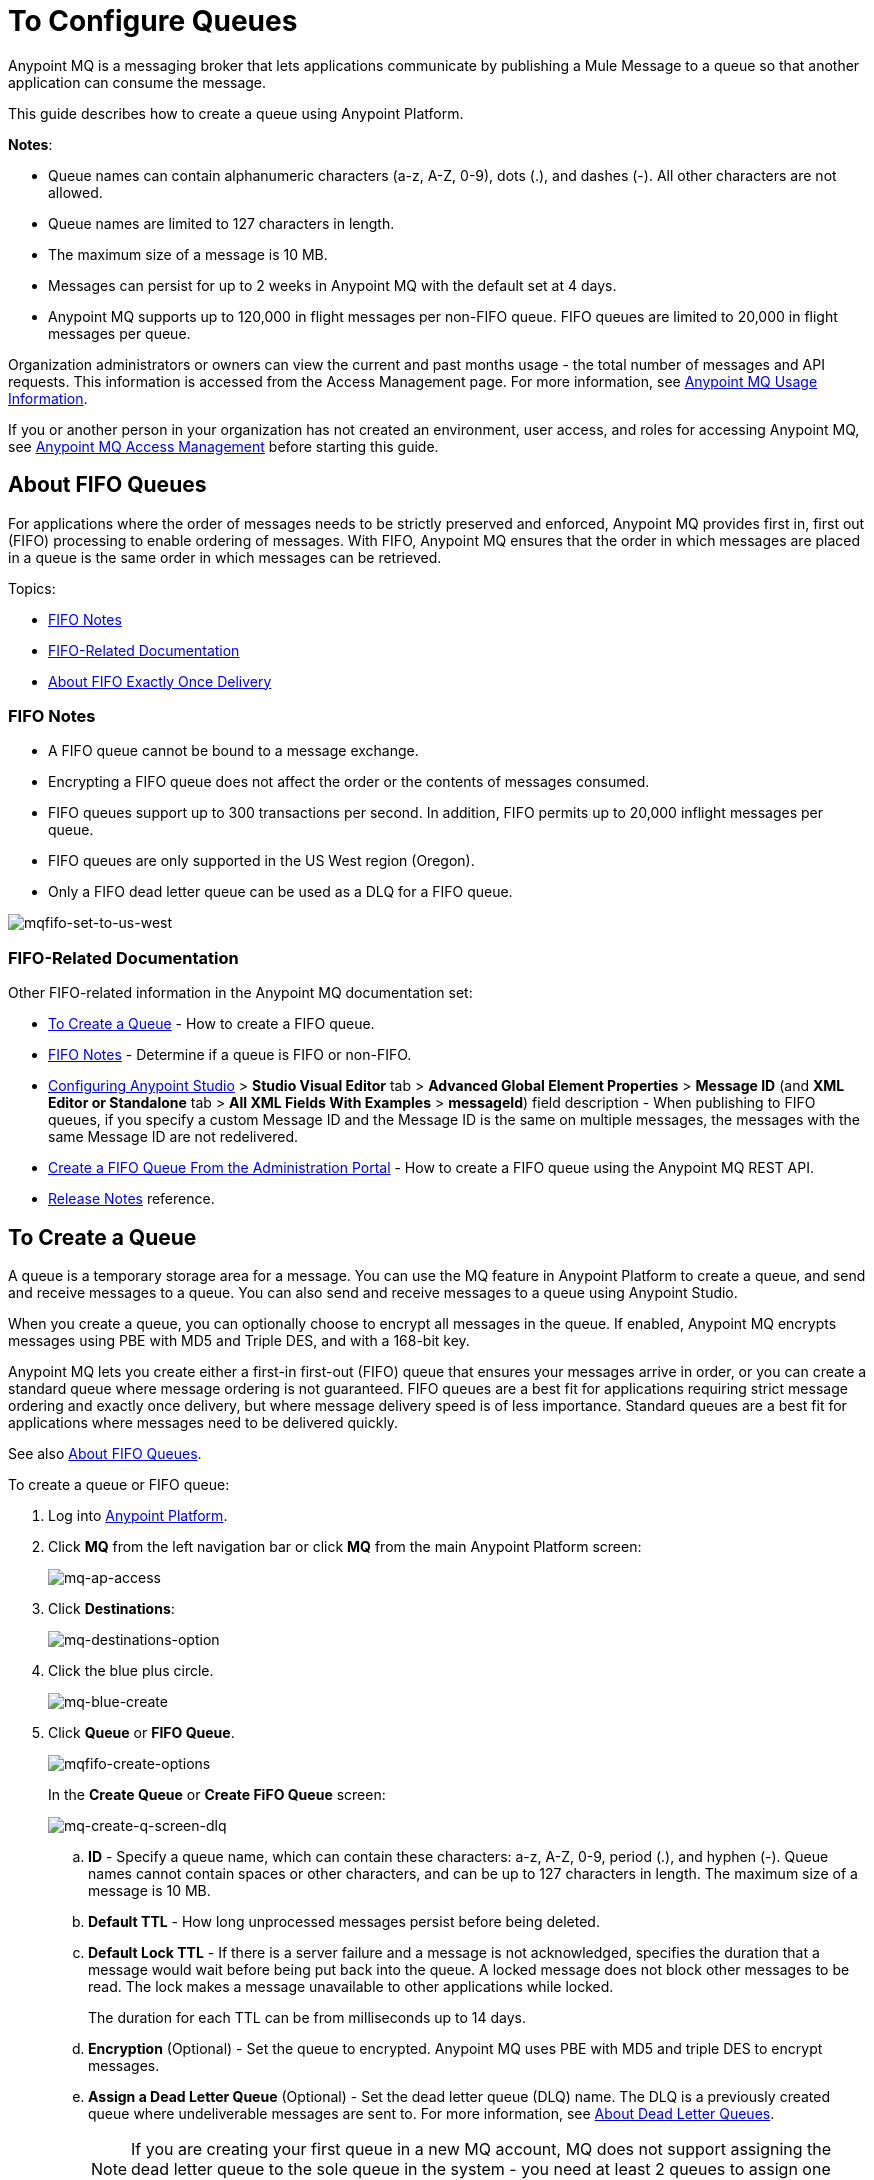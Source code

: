 = To Configure Queues
:keywords: mq, destinations, queues, pub-sub

Anypoint MQ is a messaging broker that lets applications communicate by publishing a Mule Message to a queue so that another application can consume the message.

This guide describes how to create a queue using Anypoint Platform.

*Notes*: 

* Queue names can contain alphanumeric characters (a-z, A-Z, 0-9), dots (.), and dashes (-). All other characters are not allowed. 
* Queue names are limited to 127 characters in length. 
* The maximum size of a message is 10 MB.
* Messages can persist for up to 2 weeks in Anypoint MQ with the default set at 4 days.
* Anypoint MQ supports up to 120,000 in flight messages per non-FIFO queue. FIFO queues are limited to 20,000 in flight messages per queue.

Organization administrators or owners can view the current and past months usage - the total number of messages and API requests. This information is accessed from the Access Management page. For more information, see link:/anypoint-mq/mq-usage[Anypoint MQ Usage Information].

If you or another person in your organization has not created an environment, user access, and roles for accessing Anypoint MQ, see link:/anypoint-mq/mq-access-management[Anypoint MQ Access Management] before starting this guide.

[[fifoqueues]]
== About FIFO Queues

For applications where the order of messages needs to be strictly preserved and enforced, Anypoint MQ provides first in, first out (FIFO) processing to enable ordering of messages. With FIFO, Anypoint MQ ensures that the order in which messages are placed in a queue is the same order in which messages can be retrieved.

Topics:

* <<FIFO Notes>>
* <<FIFO-Related Documentation>>
* <<About FIFO Exactly Once Delivery>>

=== FIFO Notes

* A FIFO queue cannot be bound to a message exchange.
* Encrypting a FIFO queue does not affect the order or the contents of messages consumed.
* FIFO queues support up to 300 transactions per second. In addition, FIFO permits up to 20,000 inflight messages per queue.
* FIFO queues are only supported in the US West region (Oregon).
* Only a FIFO dead letter queue can be used as a DLQ for a FIFO queue.

image:mqfifo-set-to-us-west.png[mqfifo-set-to-us-west]

=== FIFO-Related Documentation

Other FIFO-related information in the Anypoint MQ documentation set:

* <<To Create a Queue>> - How to create a FIFO queue.
* xref:dlqfifo[FIFO Notes] - Determine if a queue is FIFO or non-FIFO.
* link:/anypoint-mq/mq-studio#configuring-anypoint-studio[Configuring Anypoint Studio] > *Studio Visual Editor* tab >
*Advanced Global Element Properties* > *Message ID* (and *XML Editor or Standalone* tab > 
*All XML Fields With Examples* > *messageId*) field description - When publishing to FIFO queues,
if you specify a custom Message ID and the Message ID is the same on multiple messages, the
messages with the same Message ID are not redelivered.
* link:/anypoint-mq/mq-apis#create-a-fifo-queue-from-the-administration-portal[Create a FIFO Queue From the Administration Portal] - How to create a FIFO queue using the Anypoint MQ REST API.
* link:/release-notes/mq-release-notes#version-1-5-0-january-28-2017[Release Notes] reference.

== To Create a Queue

A queue is a temporary storage area for a message. You can use the MQ feature in Anypoint Platform to create a queue, and send and receive messages to a queue. You can also send and receive messages to a queue using Anypoint Studio.

When you create a queue, you can optionally choose to encrypt all messages in the queue. If enabled, 
Anypoint MQ encrypts messages using PBE with MD5 and Triple DES, and with a 168-bit key.

Anypoint MQ lets you create either a first-in first-out (FIFO) queue
that ensures your messages arrive in order, or you can create a standard
queue where message ordering is not guaranteed.
FIFO queues are a best fit for applications requiring strict message ordering and exactly once delivery, but where message delivery speed is of less importance.
Standard queues are a best fit for applications where messages need to be delivered quickly.

See also xref:fifoqueues[About FIFO Queues].

To create a queue or FIFO queue:

. Log into link:https://anypoint.mulesoft.com/#/signin[Anypoint Platform].
. Click *MQ* from the left navigation bar or click *MQ* from the main Anypoint Platform screen:
+
image:mq-ap-access.png[mq-ap-access]
+
. Click *Destinations*:
+
image:mq-destinations-option.png[mq-destinations-option]
+
. Click the blue plus circle.
+
image:mq-blue-create.png[mq-blue-create]
+
. Click *Queue* or *FIFO Queue*.
+
image:mqfifo-create-options.png[mqfifo-create-options]
+
In the *Create Queue* or *Create FiFO Queue* screen:
+
image:mq-create-q-screen-dlq.png[mq-create-q-screen-dlq]
+
.. *ID* - Specify a queue name, which can contain these characters: a-z, A-Z, 0-9, period (.), and hyphen (-). Queue names cannot contain spaces or other characters, and can be up to 127 characters in length. The maximum size of a message is 10 MB.
+
.. *Default TTL* - How long unprocessed messages persist before being deleted.
.. *Default Lock TTL* - If there is a server failure and a message is not acknowledged, specifies the duration that a message would wait before being put back into the queue. A locked message does not block other messages to be read. The lock makes a message unavailable to other applications while locked.
+
The duration for each TTL can be from milliseconds up to 14 days.
+
.. *Encryption* (Optional) - Set the queue to encrypted. Anypoint MQ uses PBE with MD5 and triple DES to encrypt messages.
.. [[qdlq]]*Assign a Dead Letter Queue* (Optional) - Set the dead letter queue (DLQ) name. The DLQ is a previously created queue where undeliverable messages are sent to. For more information, see <<About Dead Letter Queues>>.
+
NOTE: If you are creating your first queue in a new MQ account, MQ does not support assigning the dead letter queue to the sole queue in the system - you need at least 2 queues to assign one queue to be a dead letter queue. 
+
.. Click *Save Changes*.
. In the Destinations screen, click the queue name to list its details:
+
image:mq-queue-details2.png[mq-queue-details2]
+
If you designate a dead letter queue, the details screen appears as:
+
image:mq-mdq-with-dlq.png[mq-mdq-with-dlq.png]
+
The details for the dead letter queue itself are:
+
image:mq-dlq-dest.png[mq-dlq-dest]

[[dlqfifo]]
After you expand the detail for a dead letter queue and if a queue is associated with the DLQ, the detail message indicates whether the DLQ is for FIFO or not:

image:mqfifo-dlq-types.png[mqfifo-dlq-types]

See <<To Send a Message to a Queue>> for how Anypoint Platform lets you send
messages to a queue and view, return the messages to the queue, or delete the messages.
Message content (called a payload) can be text, JSON, or CSV (comma-separated values).

*Note:* If you need to delete a queue, see link:/anypoint-mq/mq-faq#how-do-i-delete-a-queue[How do I delete a queue?]

== About FIFO Exactly Once Delivery

For applications such as those used in transactional use cases where messages need to be processed exactly once, Anypoint MQ supports exactly once delivery of messages when messages are published to FIFO queues. FIFO queues supports deduplication of messages. For example, if you retry sending a message with the same message ID within the 5-minute deduplication interval to a FIFO queue, Anypoint MQ guarantees the messages with the same message ID are retrieved and processed exactly once by the subscriber. When building applications requiring this feature on Anypoint Studio, you can set the message ID in publisher settings inside Anypoint MQ connector. If a message ID is not explicitly set, MQ auto generates a unique message ID for each message that's sent to a queue.

== About Dead Letter Queues

Anypoint MQ provides dead letter queue (DLQ) support. This ensures that messages that cannot be successfully delivered are sent for backup to a queue known as the dead letter queue. The dead letter queue enables the ability to sideline and isolate the unsuccessfully processed messages. Users can then analyze the messages sent to the DLQ and determine why those messages were not successfully processed. A DLQ is practically the same as any other queue--it's just a queue that receives undelivered messages. Also a queue can't be a DLQ of itself - you need at least two queues for one to be a DLQ.

*Important Notes on DLQs:*

* A dead letter queue must be either non-FIFO or FIFO. Messages sent to a FIFO dead letter queue must 
originate from a FIFO queue. Messages sent to a non-FIFO DLQ must originate from a non-FIFO queue. 
See also xref:fifoqueues[About FIFO Queues].
* The time to live (TTL) value, or whether the queue is encrypted depends on how you created the queue you use as a DLQ.
* Both a DLQ and the queue writing to it must be in the same geographical region and environment, and owned by the same Anypoint Platform account.
* Undeliverable messages that re-route to the DLQ use the source queue's encryption (regardless of the DLQ's encryption setting), but messages sent directly to the DLQ by a client, use the DLQ's encryption setting. Organizations need to ensure their operational requirements for encryption are met. If an organization's policy is that all messages be encrypted, then all queues must be encrypted if their undeliverable messages go to the DLQ.
* If a queue has a dead letter queue enabled, then viewing the source queue's messages in the Anypoint MQ Message Browser counts against the number of maximum deliveries. This is because viewing a message and returning it to the queue counts as a nack, and therefore is an unsuccessful delivery attempt. Deleting the message in the browser rather than returning it to the queue prevents the message from being counted against the maximum deliveries, but then of course, the message is gone.


=== To Assign a DLQ to a Queue

When you create a queue, if you check *Assign a Dead Letter Queue*, the following
additional fields appear:

image:mq-create-q-dlq.png[mq-create-q-dlq]

* *Dead Letter Queue Name* - Choose a previously created queue name from the drop-down list.
* *Reroute after 10 attempts* (Optional) - Indicates how many attempts Anypoint MQ tries to deliver messages in the queue before rerouting the message to the dead letter queue. If not specified, the default value is 10 tries. This value ranges from 1 to 1000 attempts.

The following flowchart shows the logic for how messages are sent to a DLQ:

image:mq-dlq-flowchart.png[mq-dlq-flowchart]

=== To Recover Messages from a DLQ

If you need to recover messages from the DLQ, use the REST API to get the message from the queue, and write the message to a new queue. For more information, see link:/anypoint-mq/mq-apis#mqadminapi[MQ Administration REST API].

==== To Determine Which Queues are DLQs

You can view  details of each queue to see whether it has any dead letter *sources* (that is, whether any other queues are using this queue as a DLQ).

You can also view this from the REST Administration API from the Get Queue REST endpoint. If DLQ is set, the returned entities contain the deadLetterSources field. For more information, see link:/anypoint-mq/mq-apis#mqadminapi[MQ Administration REST API].

For example:

[source,json,linenums]
----
{
 "encrypted": false,
 "type": "queue",
 "queueId": "my-dlq-1",
 "deadLetterSources": [
   "my-queue-4",
   "my-dls-1"
 ],
 "defaultTtl": 2000000,
 "defaultLockTtl": 2000000
}
----


== To Send a Message to a Queue

NOTE: The maximum message size if 10 MB.

To send a message to a queue:

. Log into link:https://anypoint.mulesoft.com/#/signin[Anypoint Platform].
. In the top task bar, click *MQ*.
. Click *Destinations*.
. Click the queue entry in Destinations to view details about
the queue.
. Click the queue name in the details to open the Messaging feature:
+
image:mq-access-messaging2.png[mq-access-messaging2]
+
. In the settings page, click *Message Sender*:
+
image:mq-click-msg-sender2.png[mq-click-msg-sender2]
+
. Type text in the *Payload* such as `Hello Mules` (leave the *Type* field set to *Text*):
+
image:mq-msg-sender-text-payload2.png[mq-msg-sender-text-payload2]
+
. Click *Send*.

== To Verify the Message in a Queue

To verify that the message arrived in the queue, either return to the Destinations screen to observe the number of messages in the queue, or you can assume the message is in the queue, and you can <<To Get a Message From a Queue>>.

To return to the Destinations screen to verify that the message is in the queue:

. Click *Destinations*:
+
image:mq-click-destinations2.png[mq-click-destinations2]
+
. Click the queue to see the queue detail. The detail shows that a message is in
the queue:
+
image:mq-msgs-in-queue2.png[mq-msgs-in-queue2]

=== To Get a Message From a Queue

To get a message from a queue:

. Follow the directions in <<To Send a Message to a Queue>> and
advance to Step 6, except click *Message Browser*:
+
image:mq-click-msg-browser2.png[mq-click-msg-browser2]
+
. Click *Get Messages*.
+
image:mq-get-messages2.png[mq-get-messages2]
+
*Note:* If you are retrieving messages from a FIFO queue, click the
checkbox to acknowledge that if you view messages here through the browser, and if an
application is also consuming messages from this same queue programmatically,
the order of the messages received from the FIFO queue may be out of order:
+
image:mqfifo-message-browser.png[mqfifo-message-browser]
+
. Click the message ID value to view the message.
+
image:mq-click-id2.png[mq-click-id2]
+
. If you want to return the message to the queue, such as if other applications
may also want to read the message, click the *Return Messages* icon - this
is the default condition. If you switch screens back to the Message Sender
or to Destinations, messages automatically return to the queue.
In Anypoint MQ, returning the messages to the queue is known
as `nack` - the message is not altered. However,
the time to live (TTL) value you set when you created your queue
determines how long the message is available before Anypoint MQ deletes it.
+
image:mq-click-retmsgs2.png[mq-click-retmsgs2]
+
Alternatively, you can delete the message by clicking the trash can icon. In Anypoint MQ, deleting a message is called an `ack` - For information on how Anypoint MQ processes ack  messages for you, see link:/anypoint-mq/mq-ack-mode[Acknowledgement Mode].
+
image:mq-message-delete-trash-can-icon2.png[mq-message-delete-trash-can-icon2]

Now you are able to send and receive messages in Anypoint MQ.

NOTE: In Anypoint MQ, messages are read through long polling where the server holds the request open until new data is available. Anypoint MQ delivers a batch of messages with a single read.

Organization administrators or owners can view the current and past months usage - the total number of messages and API requests. This information is accessed from the Access Management page. For more information, see link:/anypoint-mq/mq-usage[Anypoint MQ Usage Information].

In the next section, you can try alternate ways of formatting messages.

== To Send a CSV or JSON Message

To send a JSON message:

. Click *Message Sender*.
. Set the *Type* to *JSON*.
. Set the *Payload* to:
+
[source,json,linenums]
----
{
"animal that walks":"dog",
"animal that swims":"fish",
"animal that flies":"parrot"
}
----
+
. Click *Message Browser* and the message ID to view the message:
+
image:mq-json-get-msg2.png[mq-json-get-msg2]

To send a CSV message:

. Click *Message Sender*.
. Set the *Type* to *CSV*.
. Set the *Payload* to:
+
[source,code]
----
"dog",
"fish",
"parrot"
----
+
. Click *Message Browser* and the message ID to view the message.

== To Purge Messages from a Queue

After expanding a queue's details, you can purge all the messages in the queue
by clicking the Purge Messages icon:

image:mqfifo-purge-msgs-icon.png[mqfifo-purge-msgs-icon]

An alert message appears. Click the checkbox to verify that you want to purge all
messages in the queue:

image:mqfifo-purge-messages.png[mqfifo-purge-messages]


== See Also

* link:/anypoint-mq[Anypoint MQ]
